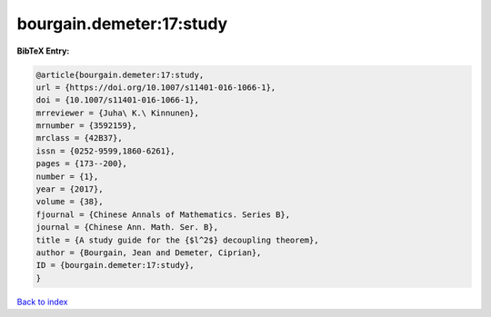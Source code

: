 bourgain.demeter:17:study
=========================

.. :cite:t:`bourgain.demeter:17:study`

.. bibliography:: ../../All.bib

**BibTeX Entry:**

.. code-block:: bibtex

   @article{bourgain.demeter:17:study,
   url = {https://doi.org/10.1007/s11401-016-1066-1},
   doi = {10.1007/s11401-016-1066-1},
   mrreviewer = {Juha\ K.\ Kinnunen},
   mrnumber = {3592159},
   mrclass = {42B37},
   issn = {0252-9599,1860-6261},
   pages = {173--200},
   number = {1},
   year = {2017},
   volume = {38},
   fjournal = {Chinese Annals of Mathematics. Series B},
   journal = {Chinese Ann. Math. Ser. B},
   title = {A study guide for the {$l^2$} decoupling theorem},
   author = {Bourgain, Jean and Demeter, Ciprian},
   ID = {bourgain.demeter:17:study},
   }

`Back to index <../index>`_
